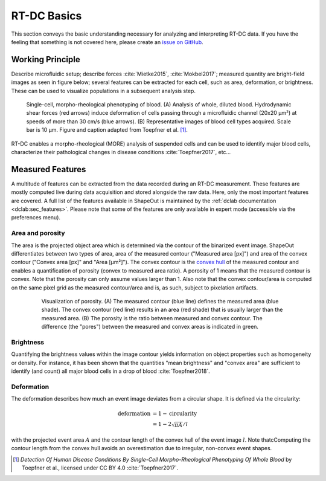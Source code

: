 ============
RT-DC Basics
============
This section conveys the basic understanding necessary for analyzing and
interpreting RT-DC data. If you have the feeling that something is not
covered here, please create an
`issue on GitHub <https://github.com/ZELLMECHANIK-DRESDEN/ShapeOut/issues/new>`__.

Working Principle
=================
Describe microfluidic setup; describe forces :cite:`Mietke2015`,
:cite:`Mokbel2017`; measured quantity are bright-field images as seen
in figure below; several features can be extracted for each cell, such
as area, deformation, or brightness. These can be used to visualize
populations in a subsequent analysis step.

.. figure:: figures/rtdc-setup.jpg

   Single-cell, morpho-rheological phenotyping of blood. (A) Analysis of
   whole, diluted blood. Hydrodynamic shear forces (red arrows) induce
   deformation of cells passing through a microfluidic channel (20x20 µm²)
   at speeds of more than 30 cm/s (blue arrows). (B) Representative images of
   blood cell types acquired. Scale bar is 10 µm.
   Figure and caption adapted from Toepfner et al. [1]_.

RT-DC enables a morpho-rheological (MORE) analysis of suspended cells
and can be used to identify major blood cells, characterize their pathological
changes in disease conditions :cite:`Toepfner2017`, etc...


Measured Features
=================
A multitude of features can be extracted from the data recorded during an
RT-DC measurement. These features are mostly computed live during data
acquisition and stored alongside the raw data.
Here, only the most important features are covered. A full list of the
features available in ShapeOut is maintained by the
:ref:`dclab documentation <dclab:sec_features>`.
Please note that some of the features are only available in expert mode
(accessible via the preferences menu).


Area and porosity
-----------------
The area is the projected object area which is determined via the contour of the
binarized event image. ShapeOut differentiates between two types of area,
area of the measured contour ("Measured area [px]") and area of the convex
contour ("Convex area [px]" and "Area [µm²]"). The convex contour is the
`convex hull <https://en.wikipedia.org/wiki/Convex_hull>`__ of the measured
contour and enables a quantification of porosity (convex to measured area ratio).
A porosity of 1 means that the measured contour is convex. Note that the
porosity can only assume values larger than 1. Also note that the convex
contour/area is computed on the same pixel grid as the measured contour/area
and is, as such, subject to pixelation artifacts.

  .. figure:: figures/area.png

     Visualization of porosity. (A) The measured contour (blue line) defines
     the measured area (blue shade). The convex contour (red line) results
     in an area (red shade) that is usually larger than the measured area.
     (B) The porosity is the ratio between measured and convex contour. The
     difference (the "pores") between the measured and convex areas is
     indicated in green.


Brightness
----------
Quantifying the brightness values within the image contour yields
information on object properties such as homogeneity or density.
For instance, it has been shown that the quantities "mean brightness" and
"convex area" are sufficient to identify (and count) all major blood cells
in a drop of blood :cite:`Toepfner2018`.


Deformation
-----------
The deformation describes how much an event image deviates from a
circular shape. It is defined via the circularity:

.. math::

    \text{deformation} &= 1 - \text{circularity} \\
                       &= 1 - 2 \sqrt{\pi A} / l

with the projected event area :math:`A` and the contour length of the convex hull
of the event image :math:`l`. Note thatcComputing the contour length from the convex
hull avoids an overestimation due to irregular, non-convex event shapes.



.. [1] *Detection Of Human Disease Conditions By Single-Cell Morpho-Rheological
       Phenotyping Of Whole Blood* by Toepfner et al.,
       licensed under CC BY 4.0 :cite:`Toepfner2017`.
